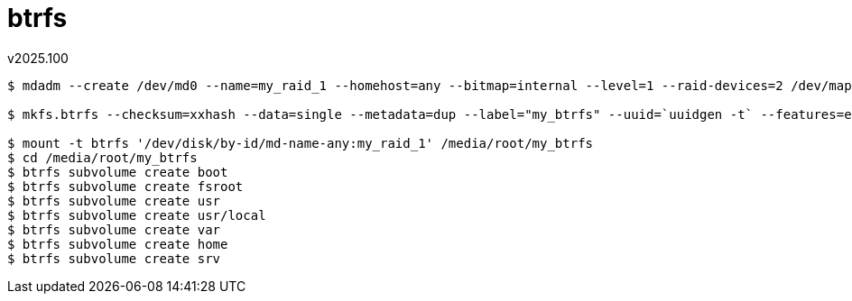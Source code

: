 btrfs
=====
v2025.100

----
$ mdadm --create /dev/md0 --name=my_raid_1 --homehost=any --bitmap=internal --level=1 --raid-devices=2 /dev/mapper/worse-dec --write-mostly /dev/mapper/better-dec

$ mkfs.btrfs --checksum=xxhash --data=single --metadata=dup --label="my_btrfs" --uuid=`uuidgen -t` --features=extref,no-holes --runtime-features=quota,free-space-tree '/dev/disk/by-id/md-name-any:my_raid_1'

$ mount -t btrfs '/dev/disk/by-id/md-name-any:my_raid_1' /media/root/my_btrfs
$ cd /media/root/my_btrfs
$ btrfs subvolume create boot
$ btrfs subvolume create fsroot
$ btrfs subvolume create usr
$ btrfs subvolume create usr/local
$ btrfs subvolume create var
$ btrfs subvolume create home
$ btrfs subvolume create srv
----

